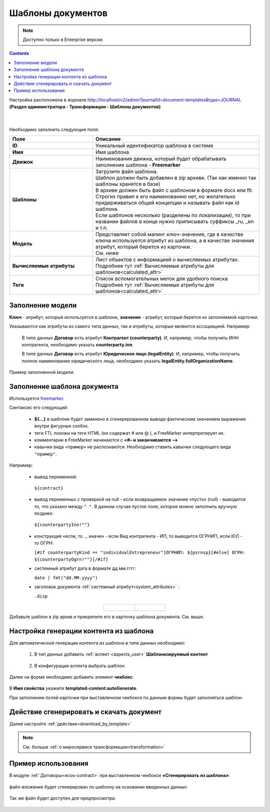 Шаблоны документов
===================

.. _doc_templates:

.. note::

    Доступно только в Enterprise версии.

.. contents::
	    :depth: 3

Настройка расположена в журнале http://localhost/v2/admin?journalId=document-templates&type=JOURNAL **(Раздел администратора - Трансформации - Шаблоны документов)**

 .. image:: _static/doc_templates/template_01.png
       :width: 700
       :align: center 

|

 .. image:: _static/doc_templates/template_02.png
       :width: 500
       :align: center 

Необходимо заполнить следующие поля:

.. list-table::
      :widths: 5 10
      :header-rows: 1
      :class: tight-table 
      
      * - Поле
        - Описание
      * - **ID**
        - Уникальный идентификатор шаблона в системе
      * - **Имя**
        - Имя шаблона 
      * - **Движок**
        - | Наименования движка, который будет обрабатывать заполнение шаблона - **Freemarker**
      * - **Шаблоны**
        - | Загрузите файл шаблона.
          | Шаблон должен быть добавлен в zip архиве. (Так как именно так шаблоны хранятся в базе)
          | В архиве должен быть файл с шаблоном в формате docx или ftl. Строгих правил к его наименованию нет, но желательно придерживаться общей концепции и называть файл как id шаблона. 
          | Если шаблонов несколько (разделены по локализации), то при названии файлов в конце нужно приписывать суффиксы _ru, _en и т.п.
      * - **Модель**
        - | Представляет собой мапинг ключ-значение, где в качестве ключа используется атрибут из шаблона, а в качестве значения атрибут, который берется из карточки.
          | См. ниже
      * - **Вычисляемые атрибуты**
        - | Лист объектов с информацией о вычисляемых атрибутах. 
          | Подробнее тут :ref:`Вычисляемые атрибуты для шаблонов<calculated_attr>` 
      * - **Теги**
        - | Список вспомогательных меток для удобного поиска
          | Подробнее тут :ref:`Вычисляемые атрибуты для шаблонов<calculated_attr>`

Заполнение модели
-----------------

**Ключ** -  атрибут, который используется в шаблоне, **значение** -  атрибут, который берется из заполняемой карточки.

Указываются как атрибуты из самого типа данных, так и атрибуты, которые являются ассоциацией. Например:

  В типе данных **Договор** есть атрибут **Контрагент (counterparty)**. И, например, чтобы получить ИНН контрагента, необходимо указать **counterparty.inn**.

  В типе данных **Договор** есть атрибут **Юридическое лицо (legalEntity)**. И, например, чтобы получить полное наименование юридического лица, необходимо указать **legalEntity.fullOrganizationName**.

Пример заполненной модели:

 .. image:: _static/doc_templates/template_03.png
       :width: 500
       :align: center 


Заполнение шаблона документа
------------------------------

Используется `freemarker <https://freemarker.apache.org/docs/dgui_template.html>`_. 

Синтаксис его следующий:

       - **${…}** в шаблоне будет заменено в сгенерированном выводе фактическим значением выражения внутри фигурных скобок.
       - теги FTL похожи на теги HTML (но содержат # или @ ), и FreeMarker интерпретирует их.
       - комментарии в FreeMarker начинаются с **<#– и заканчиваются -->**
       - кавычки вида ``«пример»`` не распознаются. Необходимо ставить кавычки следующего вида ``"пример"``.

Например:

  -	вывод переменной:

    ``${contract}``

  -	вывод переменных с проверкой на null - если возвращаемое значение «пусто» (null) - выводится то, что указано между ``" "``.  В данном случае пустое поле, которое можно заполнить вручную позднее:  
  
    ``${counterpartyInn!""}``
  
  - конструкция «если, то .., иначе» - если Вид контрагента - ИП, то выводится ОГРНИП, если ЮЛ - то ОГРН:

    ``[#if counterpartyKind == "individualEntrepreneur"]ОГРНИП: ${psrnsp}[#else] ОГРН: ${counterpartyOgrn!""}[/#if]``

  - системный атрибут дата в формате дд.мм.гггг:

    ``date | fmt("dd.MM.yyyy")``

  - заголовок документа :ref:`системный атрибут<system_attributes>` :

    ``.disp``

.. list-table::
      :widths: 20 20
      :align: center

      * - |

            .. image:: _static/doc_templates/doc_contr_01.png
                  :width: 500
                  :align: center

        - |

            .. image:: _static/doc_templates/doc_contr_02.png
                  :width: 500
                  :align: center


Добавьте шаблон в zip архив и прикрепите его в карточку шаблона документа. См. выше.

Настройка генерации контента из шаблона
----------------------------------------

Для автоматической генерации контента из шаблона в типе данных необходимо:

    1. В тип данных добавить :ref:`аспект <aspects_user>` **Шаблонизируемый контент**

      .. image:: _static/doc_templates/data_type_aspect_01.png
            :width: 700
            :align: center 
  
    2. В конфигурации аспекта выбрать шаблон:

      .. image:: _static/doc_templates/data_type_aspect_02.png
            :width: 500
            :align: center 

Далее на форме необходимо добавить элемент **чекбокс**:

 .. image:: _static/doc_templates/form_01.png
       :width: 700
       :align: center 

В **Имя свойства** укажмте **templated-content:autoGenerate**.

При заполнении полей карточки при выставленном чекбоксе по данным формы будет заполняться шаблон.

Действие сгенерировать и скачать документ
----------------------------------------- 

Далее настройте :ref:`действие<download_by_template>`

.. note::

  См. больше :ref:`о миросервисе трансформации<transformation>`

Пример использования
-----------------------

В модуле :ref:`Договоры<ecos-contract>` при выставленном чекбоксе **«Сгенерировать из шаблона»**: 

 .. image:: _static/doc_templates/contract_01.png
       :width: 600
       :align: center

файл-вложение будет сгенерирован по шаблону на основании введенных данных:

 .. image:: _static/doc_templates/contract_03.png
       :width: 600
       :align: center

Так же файл будет доступен для предпросмотра:

 .. image:: _static/doc_templates/contract_02.png
       :width: 600
       :align: center